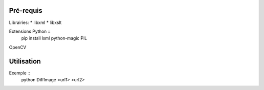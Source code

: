 Pré-requis
==========

Librairies:
* libxml
* libxslt


Extensions Python ::
	pip install lxml python-magic PIL
	
OpenCV
	
Utilisation
===========

Exemple ::
	python DiffImage <url1> <url2>
	
